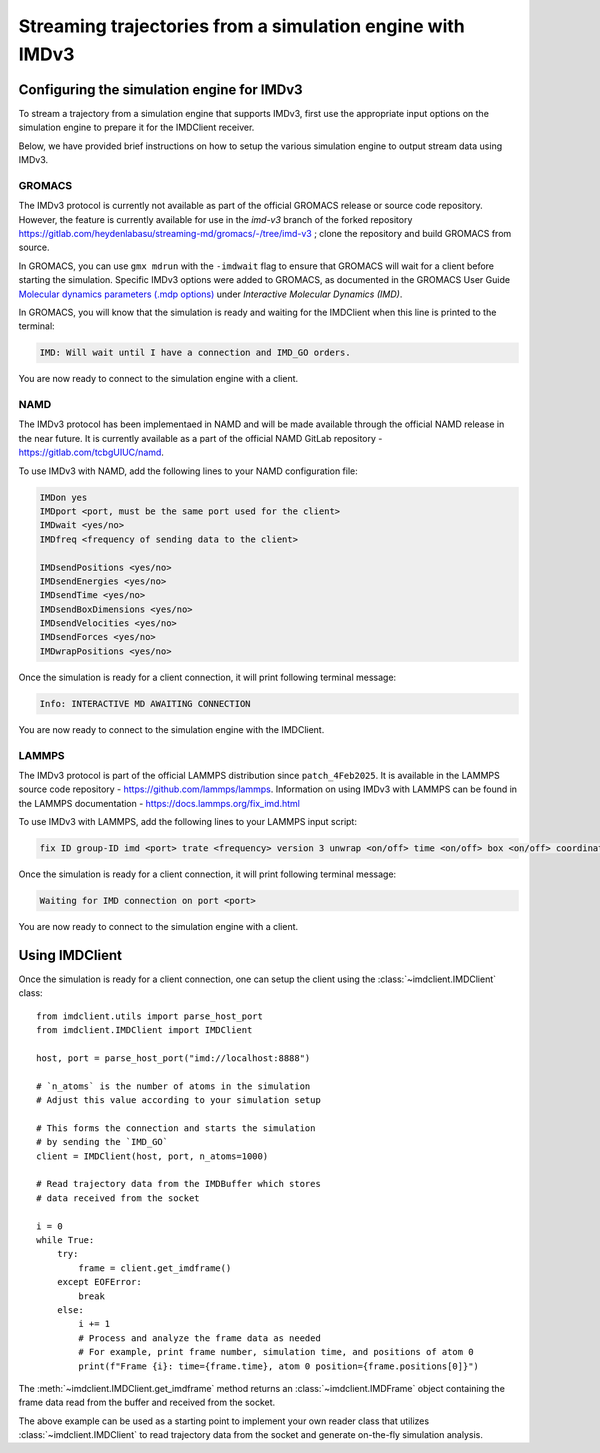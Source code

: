 Streaming trajectories from a simulation engine with IMDv3
==========================================================

Configuring the simulation engine for IMDv3
^^^^^^^^^^^^^^^^^^^^^^^^^^^^^^^^^^^^^^^^^^^

To stream a trajectory from a simulation engine that supports IMDv3, 
first use the appropriate input options on the simulation engine 
to prepare it for the IMDClient receiver.

Below, we have provided brief instructions on how to setup the various 
simulation engine to output stream data using IMDv3.

GROMACS
-------
The IMDv3 protocol is currently not available as part of the official GROMACS release
or source code repository. However, the feature is currently available for use in 
the *imd-v3* branch of the forked repository
https://gitlab.com/heydenlabasu/streaming-md/gromacs/-/tree/imd-v3 ; clone the 
repository and build GROMACS from source.

In GROMACS, you can use ``gmx mdrun`` with the ``-imdwait`` flag
to ensure that GROMACS will wait for a client before starting the simulation.
Specific IMDv3 options were added to GROMACS, as documented in the
GROMACS User Guide `Molecular dynamics parameters (.mdp options)`_ under
*Interactive Molecular Dynamics (IMD)*.

In GROMACS, you will know that the simulation is ready and waiting for the
IMDClient when this line is printed to the terminal:

.. code-block:: none

    IMD: Will wait until I have a connection and IMD_GO orders.

You are now ready to connect to the simulation engine with a client.

.. TODO: update to official GROMACS docs (issue #79)
.. _`Molecular dynamics parameters (.mdp options)`:
   https://gitlab.com/heydenlabasu/streaming-md/gromacs/-/blob/imd-v3/docs/user-guide/mdp-options.rst?ref_type=heads&plain=1



NAMD
----
The IMDv3 protocol has been implementaed in NAMD and will be made available through the
official NAMD release in the near future. It is currently available as a part of the
official NAMD GitLab repository - https://gitlab.com/tcbgUIUC/namd.

To use IMDv3 with NAMD, add the following lines to your NAMD configuration file:

.. code-block:: none

    IMDon yes
    IMDport <port, must be the same port used for the client>
    IMDwait <yes/no>
    IMDfreq <frequency of sending data to the client>

    IMDsendPositions <yes/no>
    IMDsendEnergies <yes/no>
    IMDsendTime <yes/no>
    IMDsendBoxDimensions <yes/no>
    IMDsendVelocities <yes/no>
    IMDsendForces <yes/no>
    IMDwrapPositions <yes/no>


Once the simulation is ready for a client connection, it will print 
following terminal message:

.. code-block:: none

    Info: INTERACTIVE MD AWAITING CONNECTION

You are now ready to connect to the simulation engine with the IMDClient.

LAMMPS
------
The IMDv3 protocol is part of the official LAMMPS distribution since ``patch_4Feb2025``.
It is available in the LAMMPS source code repository - https://github.com/lammps/lammps.
Information on using IMDv3 with LAMMPS can be found in the LAMMPS documentation
- https://docs.lammps.org/fix_imd.html

To use IMDv3 with LAMMPS, add the following lines to your LAMMPS input script:

.. code-block:: none

    fix ID group-ID imd <port> trate <frequency> version 3 unwrap <on/off> time <on/off> box <on/off> coordinates <on/off> velocities <on/off> forces <on/off>

Once the simulation is ready for a client connection, it will print 
following terminal message:

.. code-block:: none

    Waiting for IMD connection on port <port>

You are now ready to connect to the simulation engine with a client.

Using IMDClient
^^^^^^^^^^^^^^^

Once the simulation is ready for a client connection, one can setup
the client using the :class:`~imdclient.IMDClient` class: ::

    from imdclient.utils import parse_host_port
    from imdclient.IMDClient import IMDClient

    host, port = parse_host_port("imd://localhost:8888")

    # `n_atoms` is the number of atoms in the simulation
    # Adjust this value according to your simulation setup

    # This forms the connection and starts the simulation 
    # by sending the `IMD_GO`
    client = IMDClient(host, port, n_atoms=1000)

    # Read trajectory data from the IMDBuffer which stores
    # data received from the socket

    i = 0
    while True:
        try:
            frame = client.get_imdframe()
        except EOFError:
            break
        else:
            i += 1
            # Process and analyze the frame data as needed
            # For example, print frame number, simulation time, and positions of atom 0
            print(f"Frame {i}: time={frame.time}, atom 0 position={frame.positions[0]}")

The :meth:`~imdclient.IMDClient.get_imdframe` method returns an 
:class:`~imdclient.IMDFrame` object containing the frame data 
read from the buffer and received from the socket.

The above example can be used as a starting point to implement your own reader 
class that utilizes :class:`~imdclient.IMDClient` to read trajectory data 
from the socket and generate on-the-fly simulation analysis.

.. SeeAlso::
    `MDAnalysis <https://www.mdanalysis.org>`_ (from release 2.10.0 onwards) can
    directly read IMDv3 streams.
